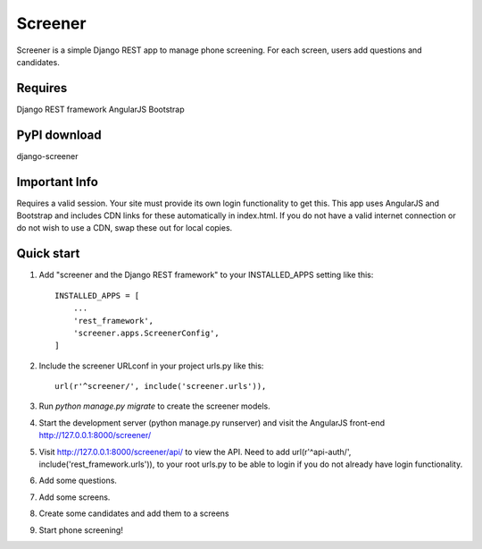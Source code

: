 =====
Screener
=====

Screener is a simple Django REST app to manage phone screening. For each
screen, users add questions and candidates.

Requires
--------
Django REST framework
AngularJS
Bootstrap

PyPI download
-------------
django-screener


Important Info
--------------
Requires a valid session. Your site must provide its own login functionality to
get this. This app uses AngularJS and Bootstrap and includes CDN links for these
automatically in index.html. If you do not have a valid internet connection or do not wish to use a CDN,
swap these out for local copies. 


Quick start
-----------

1. Add "screener and the Django REST framework" to your INSTALLED_APPS setting like this::

    INSTALLED_APPS = [
        ...
        'rest_framework',
        'screener.apps.ScreenerConfig',
    ]

2. Include the screener URLconf in your project urls.py like this::

    url(r'^screener/', include('screener.urls')),

3. Run `python manage.py migrate` to create the screener models.

4. Start the development server (python manage.py runserver) and visit the AngularJS front-end http://127.0.0.1:8000/screener/
   
5. Visit http://127.0.0.1:8000/screener/api/ to view the API. Need to add url(r'^api-auth/', include('rest_framework.urls')),
   to your root urls.py to be able to login if you do not already have login functionality.

6. Add some questions.

7. Add some screens.

8. Create some candidates and add them to a screens

9. Start phone screening! 
